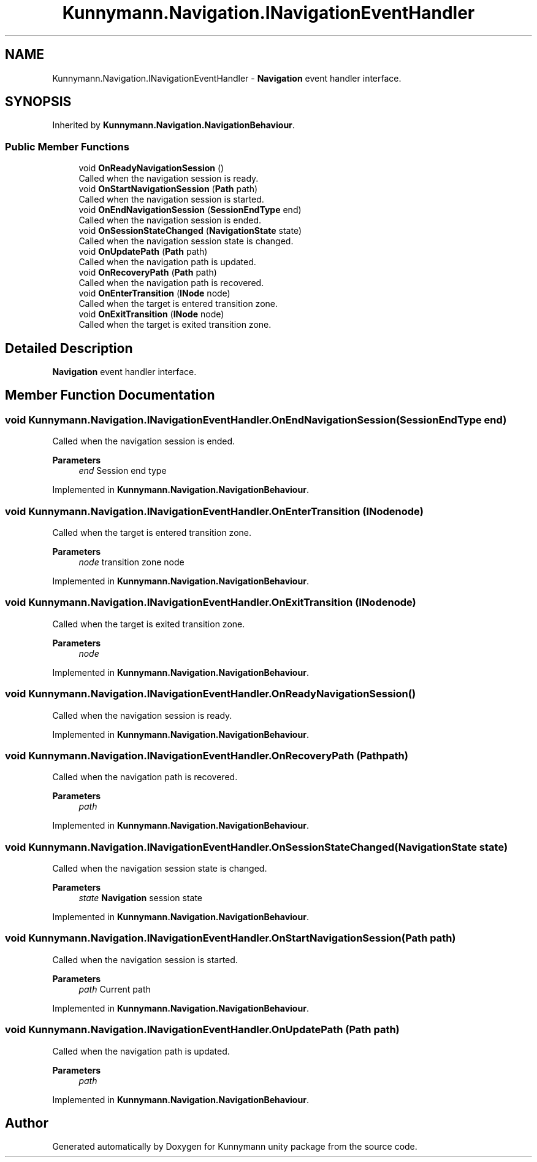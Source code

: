 .TH "Kunnymann.Navigation.INavigationEventHandler" 3 "Version 1.0" "Kunnymann unity package" \" -*- nroff -*-
.ad l
.nh
.SH NAME
Kunnymann.Navigation.INavigationEventHandler \- \fBNavigation\fP event handler interface\&.  

.SH SYNOPSIS
.br
.PP
.PP
Inherited by \fBKunnymann\&.Navigation\&.NavigationBehaviour\fP\&.
.SS "Public Member Functions"

.in +1c
.ti -1c
.RI "void \fBOnReadyNavigationSession\fP ()"
.br
.RI "Called when the navigation session is ready\&. "
.ti -1c
.RI "void \fBOnStartNavigationSession\fP (\fBPath\fP path)"
.br
.RI "Called when the navigation session is started\&. "
.ti -1c
.RI "void \fBOnEndNavigationSession\fP (\fBSessionEndType\fP end)"
.br
.RI "Called when the navigation session is ended\&. "
.ti -1c
.RI "void \fBOnSessionStateChanged\fP (\fBNavigationState\fP state)"
.br
.RI "Called when the navigation session state is changed\&. "
.ti -1c
.RI "void \fBOnUpdatePath\fP (\fBPath\fP path)"
.br
.RI "Called when the navigation path is updated\&. "
.ti -1c
.RI "void \fBOnRecoveryPath\fP (\fBPath\fP path)"
.br
.RI "Called when the navigation path is recovered\&. "
.ti -1c
.RI "void \fBOnEnterTransition\fP (\fBINode\fP node)"
.br
.RI "Called when the target is entered transition zone\&. "
.ti -1c
.RI "void \fBOnExitTransition\fP (\fBINode\fP node)"
.br
.RI "Called when the target is exited transition zone\&. "
.in -1c
.SH "Detailed Description"
.PP 
\fBNavigation\fP event handler interface\&. 
.SH "Member Function Documentation"
.PP 
.SS "void Kunnymann\&.Navigation\&.INavigationEventHandler\&.OnEndNavigationSession (\fBSessionEndType\fP end)"

.PP
Called when the navigation session is ended\&. 
.PP
\fBParameters\fP
.RS 4
\fIend\fP Session end type
.RE
.PP

.PP
Implemented in \fBKunnymann\&.Navigation\&.NavigationBehaviour\fP\&.
.SS "void Kunnymann\&.Navigation\&.INavigationEventHandler\&.OnEnterTransition (\fBINode\fP node)"

.PP
Called when the target is entered transition zone\&. 
.PP
\fBParameters\fP
.RS 4
\fInode\fP transition zone node
.RE
.PP

.PP
Implemented in \fBKunnymann\&.Navigation\&.NavigationBehaviour\fP\&.
.SS "void Kunnymann\&.Navigation\&.INavigationEventHandler\&.OnExitTransition (\fBINode\fP node)"

.PP
Called when the target is exited transition zone\&. 
.PP
\fBParameters\fP
.RS 4
\fInode\fP 
.RE
.PP

.PP
Implemented in \fBKunnymann\&.Navigation\&.NavigationBehaviour\fP\&.
.SS "void Kunnymann\&.Navigation\&.INavigationEventHandler\&.OnReadyNavigationSession ()"

.PP
Called when the navigation session is ready\&. 
.PP
Implemented in \fBKunnymann\&.Navigation\&.NavigationBehaviour\fP\&.
.SS "void Kunnymann\&.Navigation\&.INavigationEventHandler\&.OnRecoveryPath (\fBPath\fP path)"

.PP
Called when the navigation path is recovered\&. 
.PP
\fBParameters\fP
.RS 4
\fIpath\fP 
.RE
.PP

.PP
Implemented in \fBKunnymann\&.Navigation\&.NavigationBehaviour\fP\&.
.SS "void Kunnymann\&.Navigation\&.INavigationEventHandler\&.OnSessionStateChanged (\fBNavigationState\fP state)"

.PP
Called when the navigation session state is changed\&. 
.PP
\fBParameters\fP
.RS 4
\fIstate\fP \fBNavigation\fP session state
.RE
.PP

.PP
Implemented in \fBKunnymann\&.Navigation\&.NavigationBehaviour\fP\&.
.SS "void Kunnymann\&.Navigation\&.INavigationEventHandler\&.OnStartNavigationSession (\fBPath\fP path)"

.PP
Called when the navigation session is started\&. 
.PP
\fBParameters\fP
.RS 4
\fIpath\fP Current path
.RE
.PP

.PP
Implemented in \fBKunnymann\&.Navigation\&.NavigationBehaviour\fP\&.
.SS "void Kunnymann\&.Navigation\&.INavigationEventHandler\&.OnUpdatePath (\fBPath\fP path)"

.PP
Called when the navigation path is updated\&. 
.PP
\fBParameters\fP
.RS 4
\fIpath\fP 
.RE
.PP

.PP
Implemented in \fBKunnymann\&.Navigation\&.NavigationBehaviour\fP\&.

.SH "Author"
.PP 
Generated automatically by Doxygen for Kunnymann unity package from the source code\&.

